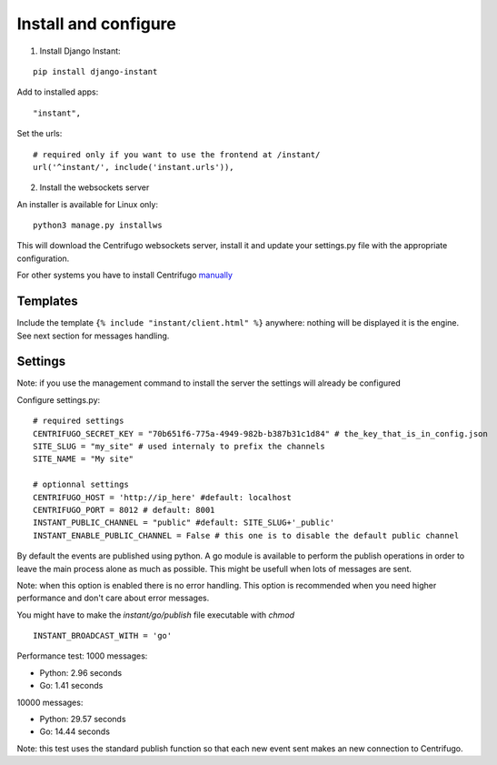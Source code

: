 Install and configure
=====================

1. Install Django Instant:

::

   pip install django-instant
   
   
Add to installed apps:

::

   "instant",

Set the urls:

.. highlight:: python

::
   
   # required only if you want to use the frontend at /instant/
   url('^instant/', include('instant.urls')),
   
2. Install the websockets server

An installer is available for Linux only:

.. highlight:: bash

::

   python3 manage.py installws
   
This will download the Centrifugo websockets server, install it and update your settings.py file with the 
appropriate configuration.

For other systems you have to install Centrifugo `manually <https://fzambia.gitbooks.io/centrifugal/content/server/start.html>`_

Templates
~~~~~~~~~

Include the template ``{% include "instant/client.html" %}`` anywhere: nothing will be displayed it is the engine. 
See next section for messages handling. 

Settings
~~~~~~~~

Note: if you use the management command to install the server the settings will already be configured

Configure settings.py:

::

   # required settings
   CENTRIFUGO_SECRET_KEY = "70b651f6-775a-4949-982b-b387b31c1d84" # the_key_that_is_in_config.json
   SITE_SLUG = "my_site" # used internaly to prefix the channels
   SITE_NAME = "My site"
   
   # optionnal settings
   CENTRIFUGO_HOST = 'http://ip_here' #default: localhost
   CENTRIFUGO_PORT = 8012 # default: 8001
   INSTANT_PUBLIC_CHANNEL = "public" #default: SITE_SLUG+'_public'
   INSTANT_ENABLE_PUBLIC_CHANNEL = False # this one is to disable the default public channel
   
By default the events are published using python. A go module is available to perform the publish
operations in order to leave the main process alone as much as possible. This might be usefull when lots of messages
are sent. 

Note: when this option is enabled there is no error handling. This option is recommended when you need higher performance
and don't care about error messages.

You might have to make the `instant/go/publish` file executable with `chmod`

::

   INSTANT_BROADCAST_WITH = 'go'
   
Performance test: 1000 messages:

- Python: 2.96 seconds
- Go: 1.41 seconds

10000 messages:

- Python: 29.57 seconds
- Go: 14.44 seconds

Note: this test uses the standard publish function so that each new event sent makes an new connection to Centrifugo.
